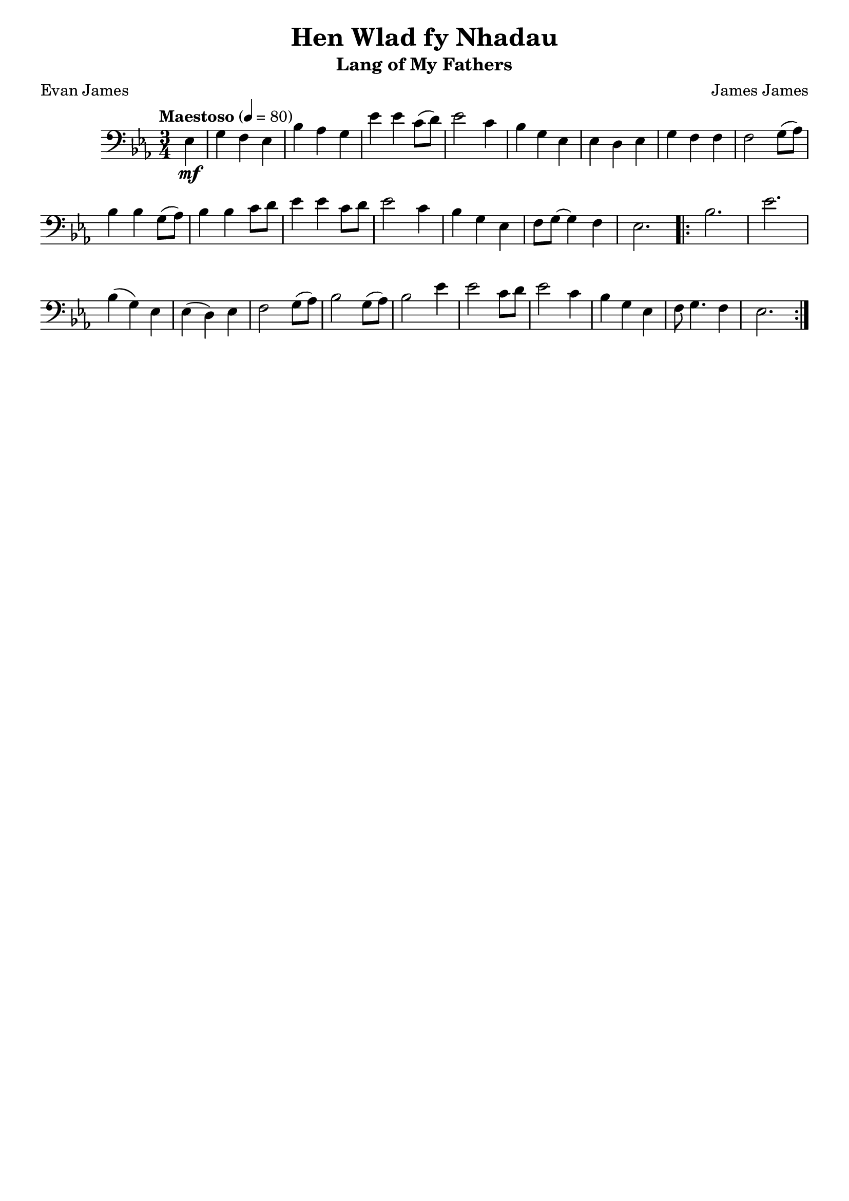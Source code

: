 \header{
  title = "Hen Wlad fy Nhadau"
  subtitle = "Lang of My Fathers"
  tagline = "" % removed lilypond
  composer = "James James"
  poet = "Evan James"
}

\layout {
  \context {
    \Score
    \omit BarNumber
  }
}

music = {
  \relative c {
    \clef "bass"
    \tempo "Maestoso" 4 = 80
    \key ees \major \time 3/4

    \partial 4
    ees4 \mf
    g f ees
    bes' aes g
    ees' ees c8 (d)
    ees2 c4
    bes g ees
    ees d ees
    g f f
    f2 g8 (aes)
    bes4 bes g8 (aes)
    bes4 bes c8 d
    ees4 ees c8 d
    ees2 c4
    bes g ees
    f8 g~ g4 f
    ees2.

    \repeat volta 2 {
      bes'2.
      ees2.
      bes4 (g) ees
      ees (d) ees
      f2 g8 (aes)
      bes2 g8 (aes)
      bes2 ees4
      ees2 c8 d
      ees2 c4
      bes g ees
      f8 g4. f4
      ees2.
    }
  }
}
\score {
  \music
  \layout { }
}
\score {
  \unfoldRepeats
  \music
  \midi { }
}

\version "2.18.2"

%{
https://www.bbc.co.uk/wales/music/sites/anthem/pages/anthem-lyrics-phonetic.shtml

My hair-n wool-add ver n-had eye
Un ann-will ee me
Gool-ard buy-rth ah chant-or-yon
En-wog-yon oh vree
Eye goo-rol ruv-elle-weir
Gool-ard garr-weir trah-mahd
Tross ruh-thid coll-ass-ant eye gwide

Gool-ard, gool-ard
Ply-dee-ol oiv eem gool-ard
Trah more un veer eer bee-rr hore-ff buy
Oh buthed eer hen-yithe barr-high

https://www.bbc.co.uk/wales/music/sites/anthem/pages/anthem-lyrics-en.shtml

V1:
Mae hen wlad fy nha-dau yn annwyl i-- mi,
Gwlad beirdd a chan-to-rion, en-wo-gion o fri;
Ei-gw-rol ry-fel-wyr, gwlad-garwyr tra- mâd,
Tros ryd-did go-llasant eu gwaed.

:Chorus:
Gwlad, Gwlad, plei-diol wyf i'm gwlad,
Tra môr yn fur i'r bur hoff bau,
O byd-ded i'r heniaith bar-hau.

V2:
Hen Gymru fynyddig, paradwys y bardd;
Pob dyffryn, pob clogwyn, i'm golwg sydd hardd
Trwy deimlad gwladgarol, mor swynol yw si
Ei nentydd, afonydd, i fi.

>Chorus<

V3:
Os treisiodd y gelyn fy ngwlad dan ei droed,
Mae hen iaith y Cymry mor fyw ag erioed,
Ni luddiwyd yr awen gan erchyll law brad,
Na thelyn berseiniol fy ngwlad.

>Chorus<

%}